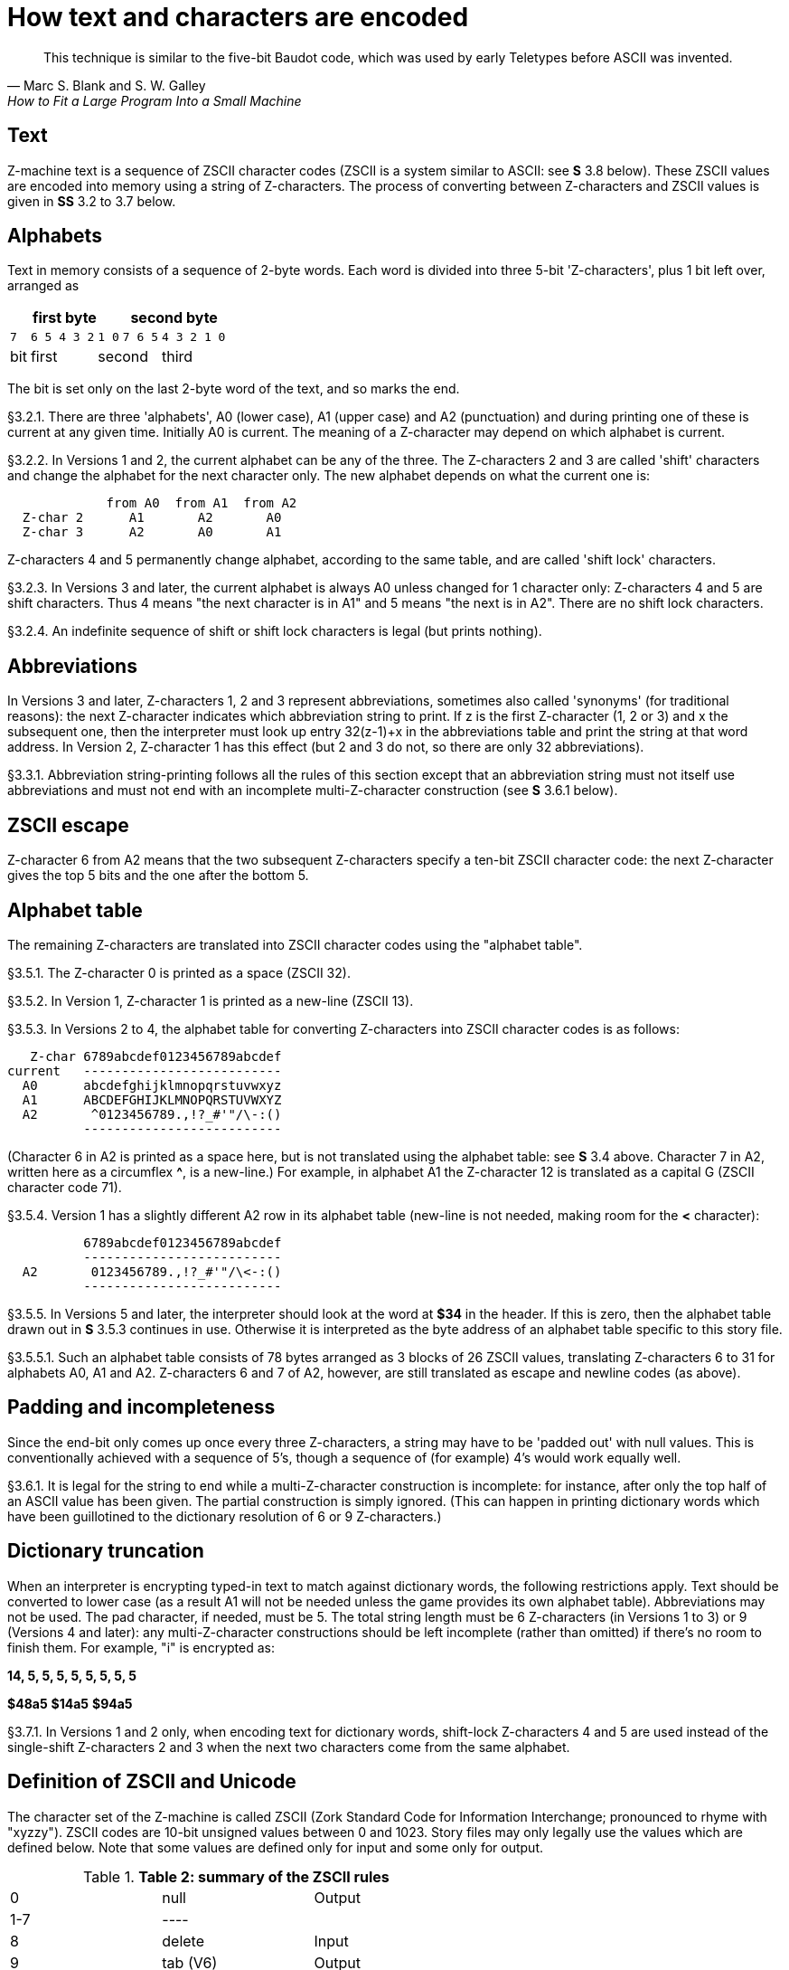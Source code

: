 [[ch.3]]
[reftext="section 3"]
= How text and characters are encoded

"This technique is similar to the five-bit Baudot code, which was used by early Teletypes before ASCII was invented."
-- Marc S. Blank and S. W. Galley, How to Fit a Large Program Into a Small Machine


// [[one]]
[[s3.1]]
== Text

Z-machine text is a sequence of ZSCII character codes (ZSCII is a system similar to ASCII: see *S* 3.8 below). These ZSCII values are encoded into memory using a string of Z-characters. The process of converting between Z-characters and ZSCII values is given in *SS* 3.2 to 3.7 below.


// [[two]]
[[s3.2]]
== Alphabets

Text in memory consists of a sequence of 2-byte words. Each word is divided into three 5-bit 'Z-characters', plus 1 bit left over, arranged as

[%autowidth]
[cols="5*^m",stripes=even]
|=================================================
3+| first byte              2+| second byte

  | 7     | 6 5 4 3 2  | 1 0  |  7 6 5 | 4 3 2 1 0
 d| bit  d| first   2+d| second       d| third
|=================================================


////
--first byte-------   --second byte---
7    6 5 4 3 2  1 0   7 6 5  4 3 2 1 0
bit  --first--  --second---  --third--
////

The bit is set only on the last 2-byte word of the text, and so marks the end.

// [[section]]
[[p3.2.1]]
[.red]##§3.2.1.##
There are three 'alphabets', A0 (lower case), A1 (upper case) and A2 (punctuation) and during printing one of these is current at any given time. Initially A0 is current. The meaning of a Z-character may depend on which alphabet is current.

// [[section-1]]
[[p3.2.2]]
[.red]##§3.2.2.##
In Versions 1 and 2, the current alphabet can be any of the three. The Z-characters 2 and 3 are called 'shift' characters and change the alphabet for the next character only. The new alphabet depends on what the current one is:

....
             from A0  from A1  from A2
  Z-char 2      A1       A2       A0
  Z-char 3      A2       A0       A1
....

Z-characters 4 and 5 permanently change alphabet, according to the same table, and are called 'shift lock' characters.

// [[section-2]]
[[p3.2.3]]
[.red]##§3.2.3.##
In Versions 3 and later, the current alphabet is always A0 unless changed for 1 character only: Z-characters 4 and 5 are shift characters. Thus 4 means "the next character is in A1" and 5 means "the next is in A2". There are no shift lock characters.

// [[section-3]]
[[p3.2.4]]
[.red]##§3.2.4.##
An indefinite sequence of shift or shift lock characters is legal (but prints nothing).


// [[three]]
[[s3.3]]
== Abbreviations

In Versions 3 and later, Z-characters 1, 2 and 3 represent abbreviations, sometimes also called 'synonyms' (for traditional reasons): the next Z-character indicates which abbreviation string to print. If z is the first Z-character (1, 2 or 3) and x the subsequent one, then the interpreter must look up entry 32(z-1)+x in the abbreviations table and print the string at that word address. In Version 2, Z-character 1 has this effect (but 2 and 3 do not, so there are only 32 abbreviations).

// [[section-4]]
[[p3.3.1]]
[.red]##§3.3.1.##
Abbreviation string-printing follows all the rules of this section except that an abbreviation string must not itself use abbreviations and must not end with an incomplete multi-Z-character construction (see *S* 3.6.1 below).


// [[four]]
[[s3.4]]
== ZSCII escape

Z-character 6 from A2 means that the two subsequent Z-characters specify a ten-bit ZSCII character code: the next Z-character gives the top 5 bits and the one after the bottom 5.


// [[five]]
[[s3.5]]
== Alphabet table

The remaining Z-characters are translated into ZSCII character codes using the "alphabet table".

// [[section-5]]
[[p3.5.1]]
[.red]##§3.5.1.##
The Z-character 0 is printed as a space (ZSCII 32).

// [[section-6]]
[[p3.5.2]]
[.red]##§3.5.2.##
In Version 1, Z-character 1 is printed as a new-line (ZSCII 13).

// [[section-7]]
[[p3.5.3]]
[.red]##§3.5.3.##
In Versions 2 to 4, the alphabet table for converting Z-characters into ZSCII character codes is as follows:

....
   Z-char 6789abcdef0123456789abcdef
current   --------------------------
  A0      abcdefghijklmnopqrstuvwxyz
  A1      ABCDEFGHIJKLMNOPQRSTUVWXYZ
  A2       ^0123456789.,!?_#'"/\-:()
          --------------------------
....

(Character 6 in A2 is printed as a space here, but is not translated using the alphabet table: see *S* 3.4 above. Character 7 in A2, written here as a circumflex *^*, is a new-line.) For example, in alphabet A1 the Z-character 12 is translated as a capital G (ZSCII character code 71).

// [[section-8]]
[[p3.5.4]]
[.red]##§3.5.4.##
Version 1 has a slightly different A2 row in its alphabet table (new-line is not needed, making room for the *<* character):

....
          6789abcdef0123456789abcdef
          --------------------------
  A2       0123456789.,!?_#'"/\<-:()
          --------------------------
....

// [[section-9]]
[[p3.5.5]]
[.red]##§3.5.5.##
In Versions 5 and later, the interpreter should look at the word at *$34* in the header. If this is zero, then the alphabet table drawn out in *S* 3.5.3 continues in use. Otherwise it is interpreted as the byte address of an alphabet table specific to this story file.

// [[section-10]]
[[p3.5.5.1]]
[.red]##§3.5.5.1.##
Such an alphabet table consists of 78 bytes arranged as 3 blocks of 26 ZSCII values, translating Z-characters 6 to 31 for alphabets A0, A1 and A2. Z-characters 6 and 7 of A2, however, are still translated as escape and newline codes (as above).


// [[six]]
[[s3.6]]
== Padding and incompleteness

Since the end-bit only comes up once every three Z-characters, a string may have to be 'padded out' with null values. This is conventionally achieved with a sequence of 5's, though a sequence of (for example) 4's would work equally well.

// [[section-11]]
[[p3.6.1]]
[.red]##§3.6.1.##
It is legal for the string to end while a multi-Z-character construction is incomplete: for instance, after only the top half of an ASCII value has been given. The partial construction is simply ignored. (This can happen in printing dictionary words which have been guillotined to the dictionary resolution of 6 or 9 Z-characters.)


// [[seven]]
[[s3.7]]
== Dictionary truncation

When an interpreter is encrypting typed-in text to match against dictionary words, the following restrictions apply. Text should be converted to lower case (as a result A1 will not be needed unless the game provides its own alphabet table). Abbreviations may not be used. The pad character, if needed, must be 5. The total string length must be 6 Z-characters (in Versions 1 to 3) or 9 (Versions 4 and later): any multi-Z-character constructions should be left incomplete (rather than omitted) if there's no room to finish them. For example, "i" is encrypted as:

*14, 5, 5, 5, 5, 5, 5, 5, 5*

*$48a5* *$14a5* *$94a5*

// [[section-12]]
[[p3.7.1]]
[.red]##§3.7.1.##
In Versions 1 and 2 only, when encoding text for dictionary words, shift-lock Z-characters 4 and 5 are used instead of the single-shift Z-characters 2 and 3 when the next two characters come from the same alphabet.


// [[eight]]
[[s3.8]]
== Definition of ZSCII and Unicode

The character set of the Z-machine is called ZSCII (Zork Standard Code for Information Interchange; pronounced to rhyme with "xyzzy"). ZSCII codes are 10-bit unsigned values between 0 and 1023. Story files may only legally use the values which are defined below. Note that some values are defined only for input and some only for output.

.*Table 2: summary of the ZSCII rules*
[cols=",,",]
|===
|0 |null |Output
|1-7 |---- |
|8 |delete |Input
|9 |tab (V6) |Output
|10 |---- |
|11 |sentence space (V6) |Output
|12 |---- |
|13 |newline |Input/Output
|14-26 |---- |
|27 |escape |Input
|28-31 |---- |
|32-126 |standard ASCII |Input/Output
|127-128 |---- |
|129-132 |cursor u/d/l/r |Input
|133-144 |function keys f1 to f12 |Input
|145-154 |keypad 0 to 9 |Input
|155-251 |extra characters |Input/Output
|252 |menu click (V6) |Input
|253 |double-click (V6) |Input
|254 |single-click |Input
|255-1023 |---- |
|===

// [[section-13]]
[[p3.8.1]]
[.red]##§3.8.1.##
The codes 256 to 1023 are undefined, so that for all practical purposes ZSCII is an 8-bit unsigned code.

// [[section-14]]
[[p3.8.2]]
[.red]##§3.8.2.##
The codes 0 to 31 are undefined except as follows:

// [[section-15]]
[[p3.8.2.1]]
[.red]##§3.8.2.1.##
ZSCII code 0 ("null") is defined for output but has no effect in any output stream. (It is also used as a value meaning "no character" when reporting terminating character codes, but is not formally defined for input.)

// [[section-16]]
[[p3.8.2.2]]
[.red]##§3.8.2.2.##
ZSCII code 8 ("delete") is defined for input only.

// [[section-17]]
[[p3.8.2.3]]
[.red]##§3.8.2.3.##
ZSCII code 9 ("tab") is defined for output in Version 6 only. At the start of a screen line this should print a paragraph indentation suitable for the font being used: if it is printed in the middle of a screen line, it should be converted to a space (Infocom's own interpreters do not do this, however).

// [[section-18]]
[[p3.8.2.4]]
[.red]##§3.8.2.4.##
ZSCII code 11 ("sentence space") is defined for output in Version 6 only. This should be printed as a suitable gap between two sentences (in the same way that typographers normally place larger spaces after the full stops ending sentences than after words or commas).

// [[section-19]]
[[p3.8.2.5]]
[.red]##§3.8.2.5.##
ZSCII code 13 ("carriage return") is defined for input and output.

// [[section-20]]
[[p3.8.2.6]]
[.red]##§3.8.2.6.##
ZSCII code 27 ("escape" or "break") is defined for input only.

// [[section-21]]
[[p3.8.3]]
[.red]##§3.8.3.##
ZSCII codes between 32 ("space") and 126 ("tilde") are defined for input and output, and agree with standard ASCII (as well as all of the ISO 8859 character sets and Unicode). Specifically:

....
      0123456789abcdef0123456789abcdef
      --------------------------------
 $20   !"#$%&'()*+,-./0123456789:;<=>?
 $40  @ABCDEFGHIJKLMNOPQRSTUVWXYZ[\]^_
 $60  'abcdefghijklmnopqrstuvwxyz{!}~
      --------------------------------
....

Note that code *$23* (35 decimal) is a hash mark, not a pound sign. (Code *$7c* (124 decimal) is a vertical stroke which is shown as *!* here for typesetting reasons.)

// [[section-22]]
[[p3.8.3.1]]
[.red]##§3.8.3.1.##
ZSCII codes 127 ("delete" in some forms of ASCII) and 128 are undefined.

// [[section-23]]
[[p3.8.4]]
[.red]##§3.8.4.##
ZSCII codes 129 to 154 are defined for input only:

....
129: cursor up  130: cursor down  131: cursor left  132: cursor right
133: f1         134: f2           ....              144: f12
145: keypad 0   146: keypad 1     ....              154: keypad 9
....

// [[section-24]]
[[p3.8.5]]
[.red]##§3.8.5.##
The block of codes between 155 and 251 are the "extra characters" and are used differently by different story files. Some will need accented Latin characters (such as French E-acute), others unusual punctuation (Spanish question mark), others new alphabets (Cyrillic or Hebrew); still others may want dingbat characters, mathematical or musical symbols, and so on.

// [[section-25]]
[[p3.8.5.1]]
[.red]##§3.8.5.1.##
****[1.0]* To define which characters are required, the Unicode (or ISO 10646-1) Basic Multilingual Plane character set is used: characters are specified by unsigned 16-bit codes. These values agree with ISO 8859 Latin-1 in the range 0 to 255, and with ASCII and ZSCII in the range 32 to 126. The Unicode standard leaves a range of values, the Private Use Area, free: however, an Internet group called the ConScript Unicode Registry is organising a standard mapping of invented scripts (such as Klingon, or Tolkien's Elvish) into the Private Use Area, and this should be considered part of the Unicode standard for Z-machine purposes.

The Z-machine does not provide access to non-BMP characters (ie characters outside the range U+0000 to U+FFFF).

// [[section-26]]
[[p3.8.5.2]]
[.red]##§3.8.5.2.##
****[1.0]* The story file chooses its stock of extra characters with a "Unicode translation table" as follows. Under Versions 1 to 4, the "default table" is always used (see below). In Version 5 or later, if Word 3 of the header extension table is present and non-zero then it is interpreted as the byte address of the Unicode translation table. If Word 3 is absent or zero, the default table is used.

// [[section-27]]
[[p3.8.5.2.1]]
[.red]##§3.8.5.2.1.##
The table consists of one byte giving a number N, followed by N two-byte words.

// [[section-28]]
[[p3.8.5.2.2]]
[.red]##§3.8.5.2.2.##
This indicates that ZSCII characters 155 to 155+N-1 are defined for both input and output. (It's possible for N to be zero, leaving the whole range 155 to 251 undefined.)

// [[section-29]]
[[p3.8.5.2.3]]
[.red]##§3.8.5.2.3.##
The words in the table give Unicode character codes for each of the ZSCII characters 155 to 155+N-1 in turn.

// [[section-30]]
[[p3.8.5.3]]
[.red]##§3.8.5.3.##
The default table is as shown in Table 1.

// [[section-31]]
[[p3.8.5.4]]
[.red]##§3.8.5.4.##
The defined extra characters are entirely normal ZSCII characters. They can appear in a story file's alphabet table, in an array created by print stream 3 and so on.

// [[section-32]]
[[p3.8.5.4.1]]
[.red]##§3.8.5.4.1.##
****[1.0]* The interpreter is required to be able to print representations of every defined Unicode character under *$0100* (i.e. of every defined ISO 8859-1 Latin1 character). If no suitable letter forms are available, textual equivalents may be used (such as "ss" in place of German sharp "s").

// [[section-33]]
[[p3.8.5.4.2]]
[.red]##§3.8.5.4.2.##
Normally, and where sensibly possible, all punctuation and letter characters in ISO 8859-1 Latin1 should be readable from the interpreter's keyboard. (However, some interpreters may want to provide alternative keyboard mappings, or to run in a different ISO 8859 set: Cyrillic, for example.)

// [[section-34]]
[[p3.8.5.4.3]]
[.red]##§3.8.5.4.3.##
****[1.0]* An interpreter is not required to have suitable letter-forms for printing Unicode characters *$0100* to *$FFFF*. (It may, if it chooses, allow the user to configure certain fonts for certain Unicode ranges; but this is not required.) If a Unicode character must be printed which an interpreter has no letter-form for, a question mark should be printed instead.

// [[section-35]]
[[p3.8.5.4.4]]
[.red]##§3.8.5.4.4.##
The Z-machine is not required to handle complex Unicode formatting like combining characters, bidirectional formatting and unusual line-wrapping rules.

In Versions other than 6, interpreters may either handle these features, or not, in window 0. In window 1, and all version 6 windows, they should be ignored.

// [[section-36]]
[[p3.8.5.4.5]]
[.red]##§3.8.5.4.5.##
Unicode characters U+0000 to U+001F and U+007F to U+009F are control codes, and must not be used.

// [[section-37]]
[[p3.8.6]]
[.red]##§3.8.6.##
ZSCII codes 252 to 254 are defined for input only:

....
252: menu click   253: mouse double-click   254: mouse single-click
....

Menu clicks are available only in Version 6. A single click, or the first click of a double-click, is passed in as 254. The second click of a double-click is passed in as 253. In Versions 5 and later it is recommended that an interpreter should only send code 254, whether the mouse is clicked once or twice.

// [[section-38]]
[[p3.8.7]]
[.red]##§3.8.7.##
ZSCII code 255 is undefined. (This value is needed in the "terminating characters table" as a wildcard, indicating "any Input-only character with code 128 or above." However, it cannot itself be printed or read from the keyboard.)

'''''

.*Table 1: default Unicode translations (see S 3.8.5.3)*
[cols=",,,,",options="header",]
|===
|ZSCII code (dec) |Unicode code (hex) |Name |Character |Textual Equivalent
|155 |0e4 |a-diaeresis |ä |ae
|156 |0f6 |o-diaeresis |ö |oe
|157 |0fc |u-diaeresis |ü |ue
|158 |0c4 |A-diaeresis |Ä |Ae
|159 |0d6 |O-diaeresis |Ö |Oe
|160 |0dc |U-diaeresis |Ü |Ue
|161 |0df |sz-ligature |ß |ss
|162 |0bb |quotation |» |>> or "
|163 |0ab |marks |« |<< or "
|164 |0eb |e-diaeresis |ë |e
|165 |0ef |i-diaeresis |ï |i
|166 |0ff |y-diaeresis |ÿ |y
|167 |0cb |E-diaeresis |Ë |E
|168 |0cf |I-diaeresis |Ï |I
|169 |0e1 |a-acute |á |a
|170 |0e9 |e-acute |é |e
|171 |0ed |i-acute |í |i
|172 |0f3 |o-acute |ó |o
|173 |0fa |u-acute |ú |u
|174 |0fd |y-acute |ý |y
|175 |0c1 |A-acute |Á |A
|176 |0c9 |E-acute |É |E
|177 |0cd |I-acute |Í |I
|178 |0d3 |O-acute |Ó |O
|179 |0da |U-acute |Ú |U
|180 |0dd |Y-acute |Ý |Y
|181 |0e0 |a-grave |à |a
|182 |0e8 |e-grave |è |e
|183 |0ec |i-grave |ì |i
|184 |0f2 |o-grave |ò |o
|185 |0f9 |u-grave |ù |u
|186 |0c0 |A-grave |À |A
|187 |0c8 |E-grave |È |E
|188 |0cc |I-grave |Ì |I
|189 |0d2 |O-grave |Ò |O
|190 |0d9 |U-grave |Ù |U
|191 |0e2 |a-circumflex |â |a
|192 |0ea |e-circumflex |ê |e
|193 |0ee |i-circumflex |î |i
|194 |0f4 |o-circumflex |ô |o
|195 |0fb |u-circumflex |û |u
|196 |0c2 |A-circumflex |Â |A
|197 |0ca |E-circumflex |Ê |E
|198 |0ce |I-circumflex |Î |I
|199 |0d4 |O-circumflex |Ô |O
|200 |0db |U-circumflex |Û |U
|201 |0e5 |a-ring |å |a
|202 |0c5 |A-ring |Å |A
|203 |0f8 |o-slash |ø |o
|204 |0d8 |O-slash |Ø |O
|205 |0e3 |a-tilde |ã |a
|206 |0f1 |n-tilde |ñ |n
|207 |0f5 |o-tilde |õ |o
|208 |0c3 |A-tilde |Ã |A
|209 |0d1 |N-tilde |Ñ |N
|210 |0d5 |O-tilde |Õ |O
|211 |0e6 |ae-ligature |æ |ae
|212 |0c6 |AE-ligature |Æ |AE
|213 |0e7 |c-cedilla |ç |c
|214 |0c7 |C-cedilla |Ç |C
|215 |0fe |Icelandic thorn |þ |th
|216 |0f0 |Icelandic eth |ð |th
|217 |0de |Icelandic Thorn |Þ |Th
|218 |0d0 |Icelandic Eth |Ð |Th
|219 |0a3 |pound symbol |£ |L
|220 |153 |oe-ligature |œ |oe
|221 |152 |OE-ligature |Œ |OE
|222 |0a1 |inverted ! |¡ |!
|223 |0bf |inverted ? |¿ |?
|===


:sectnums!:

[[remarks-03]]
== Remarks

In practice the text compression factor is not really very good: for instance, 155000 characters of text squashes into 99000 bytes. (Text usually accounts for about 75% of a story file.) Encoding does at least encrypt the text so that casual browsers can't read it. Well-chosen abbreviations will reduce total story file size by 10% or so.

The German translation of 'Zork I' uses an alphabet table to make accented letters (from the standard extra characters set) efficient in dictionary words. In Version 6, 'Shogun' also uses an alphabet table.

Unicode translation tables are new in Standard 1.0: in Standard 0.2, the extra characters were always mapped using the default Unicode translation table.

Note that if a random stretch of memory is accidentally printed as a string (due to an error in the story file), illegal ZSCII codes may well be printed using the 4-Z-character escape sequence. It's helpful for interpreters to filter out any such illegal codes so that the resulting on-screen mess will not cause trouble for the terminal (e.g. by causing the interpreter to print ASCII 12, clear screen, or 7, bell sound).

The continental European quotation marks *<<* and *>>* should have spacing which looks sensible either in French style **<<**Merci!*>>* or in German style **>>**Danke!*<<*.

Ideally, an interpreter should be able to read time delays (for timed input) from stream 1 (i.e., from a script file). See the remarks in *S* 7.

The 'Beyond Zork' story file is capable of receiving both mouse-click codes (253 and 254), listing both in its terminating characters table and treating them equally.

The extant Infocom games in Versions 4 and 5 use the control characters 1 to 31 only as follows: they all accept 10 or 13 as equivalent, except that 'Bureaucracy' will only accept 13. 'Bureaucracy' needs either 127 or 8 to be a delete code. No other codes are used.

Curiously, 'Nord 'n' Bert Couldn't Make Head Nor Tail Of It' and 'A Mind Forever Voyaging' allow some letter characters to be typed in with the top bit set. That is, if reading an A, they would recognise 65 or 91 (upper or lower case) and also 193 or 219. Matthew Russotto suggests this was an accommodation for the Apple II, whose keyboard primitives returned the last key pressed in the bottom 7 bits of a byte, plus a top bit flag indicating whether or not the keyboard had been hit since last time.

In the past, not just in the Z-machine world, there has been general confusion over the rendering of ASCII/ZSCII/Latin-1/Unicode characters $27 and $60. For the Z-machine, the traditional interpretations of right-single-quote/apostrophe and left-single-quote are preferred over the modern neutral-single-quote and grave accent - see Table 2A of the Inform Designer's Manual. $22 is a neutral double-quote.

An alternative rendering is to interpret both $27 and $60 as neutral quotes, but interpreting $60 as a grave accent is to be avoided.

No doubt aware of this confusion, Infocom never used character $60, and used $27 almost exclusively as an apostrophe - hardly any single quotes appear in Infocom games. Modern authors would do well to follow their lead.

The few Infocom games that do use single quotes use $27 for both opening and closing - but even on many of their interpreters this looked a little odd, so suggesting that $27 be a right quote introduces no extra compatibility problems.

In Version 3 and later, many of Infocom's interpreters (and some subsequent interpreters, such as ITF's) treat two consecutive Z-characters 4 or 5 as shift locks, contrary to the Standard. As a result, story files should not use multiple consecutive 4 or 5 codes except for padding at the end of strings and dictionary words. In any case, these shift locks are not used in dictionary words, or any of Infocom's story files.

To handle languages like Arabic or Hebrew, text would have to be output "visually", with manual line breaks (possibly via an in-game formatting engine).

Far eastern languages are generally straightforward, except they usually use no spaces, and line wraps can occur almost anywhere. The easiest to way to handle this would be for the game to turn off buffering. A more sophisticated game might include its own formatting engine. Also, fixed-space output is liable to be problematical with most Far Eastern fonts, which use a mixture of "full width" and "half width" forms - all half-width characters would have to be forced to full width.


:sectnums:
